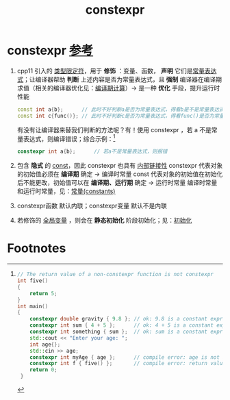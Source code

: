 :PROPERTIES:
:ID:       b06260e2-ed7a-4b12-8e9d-b07a3e564a75
:END:
#+title: constexpr
#+filetags: cpp

* constexpr [[https://www.learncpp.com/cpp-tutorial/constexpr-variables/][参考]]
1. cpp11 引入的 [[id:f77d9ae9-2589-446f-99c4-217423a4e41e][类型限定符]]，用于 *修饰* ：变量、函数， *声明* 它们是[[id:fec1bdbd-cae6-4b45-b136-00dcad95b5ad][常量表达式]]；让编译器帮助 *判断* 上述内容是否为常量表达式，且 *强制* 编译器在编译期求值（相关的编译器优化见：[[id:a047ed53-7758-4ecd-8451-1eaf172442eb][编译期计算]]）-> 是一种 *优化* 手段，提升运行时性能
   #+begin_src cpp :results output :namespaces std :includes <iostream>
   const int a{b};      // 此时不好判断a是否为常量表达式，得看b是不是常量表达式
   const int c{func()}; // 此时不好判断c是否为常量表达式，得看func()是否为常量表达式
   #+end_src
   有没有让编译器来替我们判断的方法呢？有！使用 constexpr ，若 a 不是常量表达式，则编译错误；综合示例：[fn:1]
   #+begin_src cpp :results output :namespaces std :includes <iostream>
   constexpr int a{b};      // 若a不是常量表达式，则报错
   #+end_src

2. 包含 *隐式* 的 [[id:1450514f-880d-42f5-8bb4-f114c1a5b675][const]]，因此 constexpr 也具有 [[id:c3e47726-c072-4c68-9905-1fc6e2c1e016][内部链接性]]
   constexpr 代表对象的初始值必须在 *编译期* 确定                               -> 编译时常量
   const 代表对象的初始值在初始化后不能更改，初始值可以在 *编译期、运行期* 确定 -> 运行时常量
   编译时常量和运行时常量，见：[[id:77c81947-ba5c-4bad-93da-03bb11cee093][常量(constants)]]

3. constexpr函数 默认内联；constexpr变量 默认不是内联

4. 若修饰的 [[id:d85053ba-baae-419d-9902-edc51e53198e][全局变量]] ，则会在 *静态初始化* 阶段初始化；见：[[id:819c9ef5-5220-4678-994a-3122d7d17ab7][初始化]]






* Footnotes

[fn:1]
#+begin_src cpp :results output :namespaces std :includes <iostream>
// The return value of a non-constexpr function is not constexpr
int five()
{
    return 5;
}
int main()
{
    constexpr double gravity { 9.8 }; // ok: 9.8 is a constant expression
    constexpr int sum { 4 + 5 };      // ok: 4 + 5 is a constant expression
    constexpr int something { sum };  // ok: sum is a constant expression
    std::cout << "Enter your age: ";
    int age{};
    std::cin >> age;
    constexpr int myAge { age };      // compile error: age is not a constant expression
    constexpr int f { five() };       // compile error: return value of five() is not constexpr
    return 0;
 }
 #+end_src
